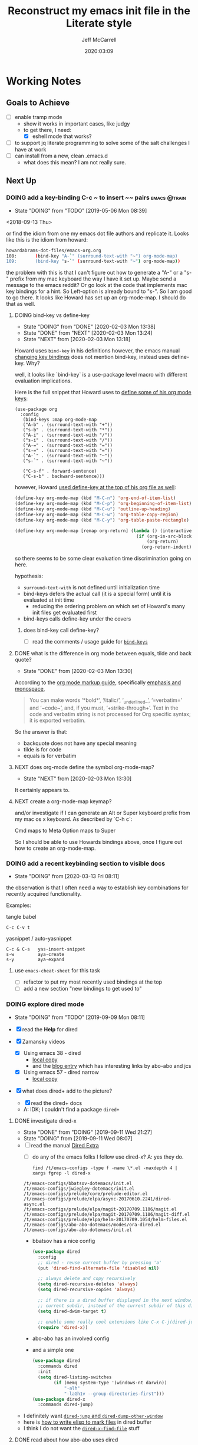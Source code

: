 #+TITLE: Reconstruct my emacs init file in the Literate style
#+author: Jeff McCarrell
#+date: 2020:03:09

* Working Notes
** Goals to Achieve

   - [ ] enable tramp mode
     - show it works in important cases, like judgy
     - to get there, I need:
       - [X] eshell mode that works?
   - [ ] to support jq literate programming to solve some of the salt challenges I have at work
   - [ ] can install from a new, clean .emacs.d
     - what does this mean?  I am not really sure.

** Next Up
*** DOING add a key-binding C-c ~ to insert ~~ pairs           :emacs:@train:
    - State "DOING"      from "TODO"       [2019-05-06 Mon 08:39]
   <2018-09-13 Thu>

   or find the idiom from one my emacs dot file authors and replicate it.
   Looks like this is the idiom from howard:

   #+BEGIN_SRC bash
   howardabrams-dot-files/emacs-org.org
   108:       (bind-key "A-`" (surround-text-with "~") org-mode-map)
   109:       (bind-key "s-`" (surround-text-with "~") org-mode-map))
   #+END_SRC

   the problem with this is that I can't figure out how to generate a "A-" or a "s-" prefix from my mac keyboard the way I have it set up.
   Maybe send a message to the emacs reddit?
   Or go look at the code that implements mac key bindings for a hint.
   So Left-option is already bound to "s-".   So I am good to go there.
   It looks like Howard has set up an org-mode-map.  I should do that as well.

**** DOING bind-key vs define-key
     - State "DOING"      from "DONE"       [2020-02-03 Mon 13:38]
     - State "DONE"       from "NEXT"       [2020-02-03 Mon 13:24]
     - State "NEXT"       from              [2020-02-03 Mon 13:18]

     Howard uses ~bind-key~ in his definitions
     however, the emacs manual [[https://www.gnu.org/software/emacs/manual/html_node/elisp/Changing-Key-Bindings.html#Changing-Key-Bindings][changing key bindings]] does not mention bind-key, instead uses define-key.  Why?

     well, it looks like `bind-key` is a use-package level macro with different evaluation implications.

     Here is the full snippet that Howard uses to [[file:~/thirdparty/emacs-configs/howardabrams-dot-files/emacs-org.org::*Local%20Key%20Bindings][define some of his org mode keys]]:

       #+BEGIN_SRC elisp
         (use-package org
           :config
            (bind-keys :map org-mode-map
            ("A-b" . (surround-text-with "+"))
            ("s-b" . (surround-text-with "*"))
            ("A-i" . (surround-text-with "/"))
            ("s-i" . (surround-text-with "/"))
            ("A-=" . (surround-text-with "="))
            ("s-=" . (surround-text-with "="))
            ("A-`" . (surround-text-with "~"))
            ("s-`" . (surround-text-with "~"))

            ("C-s-f" . forward-sentence)
            ("C-s-b" . backward-sentence)))
       #+END_SRC

       however, Howard [[file:~/thirdparty/emacs-configs/howardabrams-dot-files/emacs-org.org::*Initial%20Settings][used define-key at the top of his org file as well]]:

         #+BEGIN_SRC emacs-lisp
                 (define-key org-mode-map (kbd "M-C-n") 'org-end-of-item-list)
                 (define-key org-mode-map (kbd "M-C-p") 'org-beginning-of-item-list)
                 (define-key org-mode-map (kbd "M-C-u") 'outline-up-heading)
                 (define-key org-mode-map (kbd "M-C-w") 'org-table-copy-region)
                 (define-key org-mode-map (kbd "M-C-y") 'org-table-paste-rectangle)

                 (define-key org-mode-map [remap org-return] (lambda () (interactive)
                                                               (if (org-in-src-block-p)
                                                                   (org-return)
                                                                 (org-return-indent)))))
         #+END_SRC

       so there seems to be some clear evaluation time discrimination going on here.

       hypothesis:
       - ~surround-text-with~ is not defined until initialization time
       - bind-keys defers the actual call (it is a special form) until it is evaluated at init time
         - reducing the ordering problem on which set of Howard's many init files get evaluated first
       - bind-keys calls define-key under the covers

***** does bind-key call define-key?

      - [ ] read the comments / usage guide for [[https://github.com/jwiegley/use-package/blob/master/bind-key.el#L28-L33][~bind-keys~]]

**** DONE what is the difference in org mode between equals, tilde and back quote?

     - State "DONE"       from              [2020-02-03 Mon 13:30]
According to the [[https://orgmode.org/guide/Markup.html][org mode markup guide]], specifically [[https://orgmode.org/guide/Emphasis-and-Monospace.html#Emphasis-and-Monospace][emphasis and monospace]],

#+BEGIN_QUOTE
You can make words ‘*bold*’, ‘/italic/’, ‘_underlined_’, ‘=verbatim=’ and ‘~code~’, and, if you must, ‘+strike-through+’. Text in the code and verbatim string is not processed for Org specific syntax; it is exported verbatim.
#+END_QUOTE

So the answer is that:
- backquote does not have any special meaning
- tilde is for code
- equals is for verbatim

**** NEXT does org-mode define the symbol org-mode-map?
     - State "NEXT"       from              [2020-02-03 Mon 13:30]

     It certainly appears to.
**** NEXT create a org-mode-map keymap?

     and/or investigate if I can generate an Alt or Super keyboard prefix from my mac os x keyboard.
     As described by `C-h c`:

     Cmd maps to Meta
     Option maps to Super

     So I should be able to use Howards bindings above, once I figure out how to create an org-mode-map.
*** DOING add a recent keybinding section to visible docs
    - State "DOING"      from              [2020-03-13 Fri 08:11]
    the observation is that I often need a way to establish key combinations for recently acquired
    functionality.

    Examples:

    tangle babel
      : C-c C-v t

    yasnippet / auto-yasnippet
      : C-c & C-s   yas-insert-snippet
      : s-w         aya-create
      : s-y         aya-expand

**** use =emacs-cheat-sheet= for this task
     - [ ] refactor to put my most recently used bindings at the top
     - [ ] add a new section "new bindings to get used to"
*** DOING explore dired mode
    - State "DOING"      from "TODO"       [2019-09-09 Mon 08:11]

    - [X] read the *Help* for dired
    - [X] Zamansky videos
      - [X] Using emacs 38 - dired
        - [[/Users/jeff/Downloads/emacs-videos/Using%20Emacs%2038%20-%20Dired.mp4][local copy]]
        - and the [[https://cestlaz.github.io/posts/using-emacs-38-dired/][blog entry]] which has interesting links by abo-abo and jcs
      - [X] Using emacs 57 - dired narrow
        - [[/Users/jeff/Downloads/emacs-videos/Using%20Emacs%20Episode%2057%20-%20dired-narrow.mp4][local copy]]
    - [X] what does dired+ add to the picture?
      - [X] read the dired+ docs
      - A: IDK; I couldn't find a package =dired+=

**** DONE investigate dired-x
     - State "DONE"       from "DOING"      [2019-09-11 Wed 21:27]
     - State "DOING"      from              [2019-09-11 Wed 08:07]
    - [ ] read the manual [[info:dired-x#Top][Dired Extra]]
      - [ ] do any of the emacs folks I follow use dired-x?  A: yes they do.

      #+BEGIN_SRC shell :results output
      find /t/emacs-configs -type f -name \*.el -maxdepth 4 | xargs fgrep -l dired-x
      #+END_SRC

      #+RESULTS:
      : /t/emacs-configs/bbatsov-dotemacs/init.el
      : /t/emacs-configs/jwiegley-dotemacs/init.el
      : /t/emacs-configs/prelude/core/prelude-editor.el
      : /t/emacs-configs/prelude/elpa/async-20170610.2241/dired-async.el
      : /t/emacs-configs/prelude/elpa/magit-20170709.1106/magit.el
      : /t/emacs-configs/prelude/elpa/magit-20170709.1106/magit-diff.el
      : /t/emacs-configs/prelude/elpa/helm-20170709.1054/helm-files.el
      : /t/emacs-configs/abo-abo-dotemacs/modes/ora-dired.el
      : /t/emacs-configs/abo-abo-dotemacs/init.el

      - bbatsov has a nice config

        #+BEGIN_SRC emacs-lisp :tangle no
          (use-package dired
            :config
            ;; dired - reuse current buffer by pressing 'a'
            (put 'dired-find-alternate-file 'disabled nil)

            ;; always delete and copy recursively
            (setq dired-recursive-deletes 'always)
            (setq dired-recursive-copies 'always)

            ;; if there is a dired buffer displayed in the next window, use its
            ;; current subdir, instead of the current subdir of this dired buffer
            (setq dired-dwim-target t)

            ;; enable some really cool extensions like C-x C-j(dired-jump)
            (require 'dired-x))
        #+END_SRC
      - abo-abo has an involved config
      - and a simple one
        #+BEGIN_SRC emacs-lisp :tangle no
          (use-package dired
            :commands dired
            :init
            (setq dired-listing-switches
                  (if (memq system-type '(windows-nt darwin))
                      "-alh"
                      "-laGh1v --group-directories-first")))
          (use-package dired-x
            :commands dired-jump)
        #+END_SRC

    - I definitely want [[info:dired-x#Miscellaneous%20Commands][=dired-jump= and =dired-dump-other-window=]]
    - here is [[info:dired-x#Special%20Marking%20Function][how to write elisp to mark files]] in dired buffer
    - I think I do not want the [[info:dired-x#Find%20File%20At%20Point][=dired-x-find-file=]] stuff

**** DONE read about how abo-abo uses dired

     - State "DONE"       from "DOING"      [2019-09-11 Wed 21:27]
     - State "DOING"      from              [2019-09-11 Wed 08:07]
     - [X] read [[https://oremacs.com/2017/11/18/dired-occur/][abo-abo dired article]]
     - [X] a [[https://oremacs.com/2015/01/10/dired-ansi-term/][2015 article about how he uses ansi-term and dired]]
       - some good stuff about =C-x C-j= and invoking a shell at point, including using tramp to ssh to remote files
     - [X] [[https://oremacs.com/2015/01/12/dired-file-size/][file sizes in dired]]
     - [X] more discussion of [[https://oremacs.com/2015/01/13/dired-options/][his dired switches]]

**** TODO other dired investigations
     - State "NEXT"       from "DOING"      [2020-02-01 Sat 19:00]
     - State "DOING"      from              [2019-09-30 Mon 11:56]
     - [X] read [[http://irreal.org/blog/?p=6760][jcs dired article]]
       - but apparently I need ivy-occur to make this all work?
     - [ ] read about dired-narrow
       - [ ] the full docs are in [[https://github.com/Fuco1/dired-hacks][dired-hacks]]
     - [ ] learn to make new directories?
     - [ ] move files around within those directories

**** notes

     - One can mark based on regex
     - and invert the selection
       - ie mark all .jpeg files
       - then mark all files in the directory that are not .jpeg files

*** DOING explore [[https://www.gnu.org/software/emacs/manual/html_node/dired-x/Find-File-At-Point.html#Find-File-At-Point][find file at point]]
    - State "DOING"      from              [2019-09-11 Wed 22:49]

    In particular, I would like to be able to find file at point in a given window using =ace-window=

    There is find-file-in-project, which is closely related to ivy.

*** DOING switch to counsel, counsel-projectile [25%]
    - State "DOING"      from              [2019-09-02 Mon 21:50]

    - [X] enable the config
    - [ ] make a table of common keybindings that I would want to use.
      - publish it in the [[file:jeff-emacs-config.org::*Projectile%20Config][counsel section]] so I can link to it on the web
    - [ ] Read [[https://github.com/ericdanan/counsel-projectile][the docs]] to get the basic key bindings down.
    - [ ] set up counsel-rg to use ripgrep on vega and sift mac
      - [ ] on vega
      - [ ] on sift mac

**** DOING investigate ivy-push-view
     - State "DOING"      from              [2019-09-02 Mon 20:52]

     [[file:~/.emacs.d/elpa/ivy-20190803.1121/ivy.el::(defun%20ivy-push-view%20(&optional%20arg)][ivy-push-view]] appears to have some basic window layout capture functionality.  And since I am wanting
     to try the whole ivy/counsel combo in preference to helm, lets just do that and try out ivy-push-view
     as part of that refactoring.

*** DOING figure out how to search at point with swiper
    - State "DOING"      from              [2020-03-15 Sun 20:49]
    I often want to search for the text at point with swiper
    Like I used to do with i-search

    I'm sure this is possible; I just don't know how to do it.

    the method is: =swiper-thing-at-point=

    is there a binding for it?  A: no.

    I can also yank text into the ivy completion buffer.

    Looks like the magic is =M-j= bound to =ivy-yank-word=

    the key bindings are displayed by
    #+begin_quote
    M-x describe-function ivy-mode
    #+end_quote

    reddit thread about [[https://www.reddit.com/r/emacs/comments/6yi6dl/most_useful_parts_of_ivycounselswiper_manual_too/][most useful parts of ivy]]

*** make a links section to my favorite authors' config files
    - both on the web and to my local copies

*** setup occur and how it works with swiper

*** consider re-adding try to emacs

*** edit filenames inline

    - edit dired inline
    - use =C-x C-q= to edit a filename inline
    - it looks like this is a function provided by dired+, not in stock dired.
    - and with =mc= mark all, one can edit multiple filenames at once.

*** explore tramp

    - my tramp notes

*** General

    - figure out how to get bookmarks? to open file: references in org files defined by org-store-link
    - Find a mechanism to apply configurations to a set of file identified by a predicate
      - eg a way to specify a specific code formatting policy to work vs personal files
      - ask in reddit?

*** From Howard

    - use [[file:/t/emacs-configs/howardabrams-dot-files/emacs.org::(use-package%20whitespace%20:bind%20("C-c%20T%20w"%20.%20whitespace-mode)][Howards whitespace mode]]
    - experiment with [[file:/t/emacs-configs/howardabrams-dot-files/emacs.org::(use-package%20fill%20:bind%20(("C-c%20T%20f"%20.%20auto-fill-mode)][Howards fill-mode]]
    - I think I want [[file:/t/emacs-configs/howardabrams-dot-files/emacs.org::Unfilling%20a%20paragraph%20joins%20all%20the%20lines%20in%20a%20paragraph%20into%20a%20single%20line.%20Taken%20from%20%5B%5Bhttp://www.emacswiki.org/UnfillParagraph%5D%5Bhere%5D%5D.][unfill paragraph]]
    - [[file:/t/emacs-configs/howardabrams-dot-files/emacs-fixes.org::I%20rarely%20want%20to%20kill%20any%20buffer%20but%20the%20one%20I'm%20looking%20at.%20#+BEGIN_SRC%20elisp%20(global-set-key%20(kbd%20"C-x%20k")%20'kill-this-buffer)%20(global-set-key%20(kbd%20"C-x%20K")%20'kill-buffer)%20#+END_SRC][kill this buffer]]
    - adopt Howards [[file:/t/emacs-configs/howardabrams-dot-files/emacs-mac.org::*Dash][interface to dash]]

**** maybe explore these

     Howard has a bunch of _Technical Artifacts_ sections

     - in [[file:/t/emacs-configs/howardabrams-dot-files/emacs-fixes.org::*Technical%20Artifacts][emacs-fixes]]
     - in [[file:/t/emacs-configs/howardabrams-dot-files/emacs.org::*Technical%20Artifacts][emacs.org]]
     - in [[file:/t/emacs-configs/howardabrams-dot-files/emacs-mac.org::*Technical%20Artifacts][emacs-mac.org]]

     Consider reading these for the insights they may contain

     Howard has a bunch of [[file:/t/emacs-configs/howardabrams-dot-files/emacs-client.org::*Font%20Settings][font choices]]. But I don't know how he possibly installs these fonts. So stick with
     Monaco for the short term. Well, now I know a bit more about installing fonts. At least, installing
     Hack.

     Here is where [[file:/t/emacs-configs/howardabrams-dot-files/emacs-client.org::(if%20(eq%20system-type%20'darwin)%20(require%20'init-mac)%20(require%20'init-linux))][Howard chooses between his mac and linux configurations]]

*** From Daniel Mai

   - [[file:/t/emacs-configs/danielmai-dotemacs/config.org::*C/Java][more sane C/java brace handling via Daniel]]
   - figure out how to get bookmarks? to open file: references in org files defined by org-store-link
   - Daniel has some interesting [[file:/t/emacs-configs/danielmai-dotemacs/config.org::*Open%20other%20apps%20from%20Emacs][open in other apps functions]] I would like to investigate as well
   - [[file:/t/emacs-configs/danielmai-dotemacs/config.org::*List%20buffers][ibuffer?]]
   - investigate package recentf
   - Daniel has a nice example [[file:/t/emacs-configs/danielmai-dotemacs/config.org::*Installation][passing an emacs-lisp variable into a shell]] buffer to execute
     - and a [[file:/t/emacs-configs/danielmai-dotemacs/config.org::#+begin_src%20emacs-lisp%20(use-package%20exec-path-from-shell%20:ensure%20t%20:init%20(exec-path-from-shell-initialize))%20#+end_src][link to an info buffer in emacs]]
   - consider creating an auth-source thing as [[file:/t/emacs-configs/danielmai-dotemacs/config.org::(use-package%20auth-source%20:config%20(customize-set-variable%20'auth-sources%20'((:source%20"~/.authinfo.gpg"))))][Daniel]] and IIRC jwiegley do
   - Daniel uses
     - helm
     - and ivy, swiper, counsel
     - and avy
   - Daniels config for [[file:/t/emacs-configs/danielmai-dotemacs/config.org::*Multiple%20cursors][multiple cursors]]
   - Figure out why [[file:/t/emacs-configs/danielmai-dotemacs/config.org::*Yasnippet][Daniel likes yasnippets]]
   - [[file:/t/emacs-configs/danielmai-dotemacs/config.org::*terminal-here][terminal here?]]
   - [[file:/t/emacs-configs/danielmai-dotemacs/config.org::*go-mode][Daniel's go-mode]]
   - here is how Daniel distinguishes between packages he gets from elpa vs [[file:/t/emacs-configs/danielmai-dotemacs/config.org::*Non-ELPA%20packages][local site-lisp]]
   - how Daniel starts [[file:/t/emacs-configs/danielmai-dotemacs/config.org::*Emacsclient][emacs server for emacsclient]]
*** DONE build a better emacs / python working env
    - State "DONE"       from "TODO"       [2020-03-14 Sat 14:42]
   <2020-03-14 Sat>

 Mike Z uses the inferior python process =C-c C-p= to test his python code
 the binding in elpy is =C-c C-z=
 Much like my use of the terminal

 The interaction with virtualenv/pipenv makes thats style hard for me?
 A: elpy has explicit support for virtual envs via =pyvenv=

**** DONE inferior python usage

     - State "DONE"       from              [2020-03-14 Sat 14:42]
 answer: re-installing brew python3, and configuring emacs to prefer python3 works here.

***** DONE working notes
      - State "DONE"       from              [2020-03-14 Sat 13:33]
 start in ~/tmp/foo.py

 here is what i get:
 #+begin_quote
 Warning (python): Your ‘python-shell-interpreter’ doesn’t seem to support readline, yet ‘python-shell-completion-native-enable’ was t and "python" is not part of the ‘python-shell-completion-native-disabled-interpreters’ list.  Native completions have been disabled locally.
 #+end_quote

 what is my current python setup? nil

 - [X] So try out the generic elpy install
 and try inferior python again:

 same result

 #+begin_quote
 Warning (python): Your ‘python-shell-interpreter’ doesn’t seem to support readline, yet ‘python-shell-completion-native-enable’ was t and "python" is not part of the ‘python-shell-completion-native-disabled-interpreters’ list.  Native completions have been disabled locally.
 #+end_quote

 So try generic elpy configuration,
 ie, emacs menu -> elpy -> config
 then I see:

 #+begin_quote
 Elpy Configuration

 Emacs.............: 26.2
 Elpy..............: 1.32.0
 Virtualenv........: None
 Interactive Python: python 2.7.16 (/usr/bin/python)
 RPC virtualenv....: rpc-venv (/Users/jeff/.emacs.d/elpy/rpc-venv)
  Python...........: python 3.7.7 (/Users/jeff/.emacs.d/elpy/rpc-venv/bin/python)
  Jedi.............: 0.16.0
  Rope.............: 0.16.0
  Autopep8.........: 1.5
  Yapf.............: 0.29.0
  Black............: 19.10b0
 Syntax checker....: Not found (flake8)

 Warnings

 You have not activated a virtual env. While Elpy supports this, it is often a good idea to work inside a
 virtual env. You can use M-x pyvenv-activate or M-x pyvenv-workon to activate a virtual env.

 The directory ~/.local/bin/ is not in your PATH. As there is no active virtualenv, installing Python
 packages locally will place executables in that directory, so Emacs won't find them. If you are missing some
 commands, do add this directory to your PATH -- and then do `elpy-rpc-restart'.

 The configured syntax checker could not be found. Elpy uses this program to provide syntax checks of your
 programs, so you might want to install one. Elpy by default uses flake8.

 [Install flake8]

 Options
 #+end_quote

 so elpy has explicit [[https://elpy.readthedocs.io/en/latest/concepts.html#virtual-envs][support for virtualenv]]
 but at present, does not seem to ahve any support for pipenv? Correct.

 however, a [[https://www.google.com/search?q=elpy+pipenv&oq=elpy+pipenv&aqs=chrome..69i57j69i60.2416j0j7&sourceid=chrome&ie=UTF-8][google search]] reveals many sources:
 - the open since 2017 elpy issue: [[https://github.com/jorgenschaefer/elpy/issues/1217][Support for pipenv]]
   - refers to pipenv.el

 trying setting WORKON_HOME for emacs at invocation time:
 #+begin_quote
 ❯ WORKON_HOME=$HOME/.local/share/virtualenvs emacs foo.py
 #+end_quote

 this initial experiment did not work:

 #+begin_quote
 Elpy Configuration

 Emacs.............: 26.2
 Elpy..............: 1.32.0
 Virtualenv........: None
 Interactive Python: python 2.7.16 (/usr/bin/python)
 RPC virtualenv....: rpc-venv (/Users/jeff/.emacs.d/elpy/rpc-venv)
  Python...........: python 3.7.7 (/Users/jeff/.emacs.d/elpy/rpc-venv/bin/python)
  Jedi.............: 0.16.0
  Rope.............: 0.16.0
  Autopep8.........: 1.5
  Yapf.............: 0.29.0
  Black............: 19.10b0
 Syntax checker....: Not found (flake8)

 Warnings

 You have not activated a virtual env. While Elpy supports this, it is often a good idea to work inside a
 virtual env. You can use M-x pyvenv-activate or M-x pyvenv-workon to activate a virtual env.

 #+end_quote

 NB: I don't seem to have the =pyenv-= group of funcions inside emacs either.
 A: user-error. they are =pyvenv=, not =pyenv=.

***** DONE make interactive python == python3
      - State "DONE"       from              [2020-03-14 Sat 13:32]
 so I set python3 as the python shell interpreter in the elpy settings
 and that seems to work.
 So try setting that in my generic configuration.  that works.
 - [X] Commit that code.
 - [X] And take it out of =settings.el=

***** DONE prefer pipenv location for virtualenv over virtualenv
      - State "DONE"       from              [2020-03-14 Sat 13:58]
****** DONE where do I store environment vars?  A: $HOME/.exports
       - State "DONE"       from              [2020-03-14 Sat 14:06]
       where is ~/.exports defined?  which project?  A: jwm-dotfiles

****** DONE what is $HOME/.local about?
       - State "DONE"       from              [2020-03-14 Sat 13:47]
       An [[https://stackoverflow.com/questions/30274743/what-is-the-purpose-of-home-local][answer from stackoverflow]]

       #+begin_quote
       The /usr/local directory mirrors the structure of the /usr directory, but can be used by system
       administrators to install local or third party packages for all users.

       The ~/.local directory now has the same purpose just for a single user.
       #+end_quote

***** DONE show that it works
      - State "DONE"       from              [2020-03-14 Sat 14:11]
      So after these changes, and
      #+begin_quote
      M-x pyvenv-workon
      treasury-scraper-xxxx
      #+end_quote

      now elpy reports:

      #+begin_quote
      Elpy Configuration

      Emacs.............: 26.2
      Elpy..............: 1.32.0
      Virtualenv........:  (/Users/jeff/.local/share/virtualenvs/treasury-scraper-1HRn0RJi/)
      Interactive Python: python3 3.7.7 (/Users/jeff/.local/share/virtualenvs/treasury-scraper-1HRn0RJi/bin/python3)
      #+end_quote

**** DONE make flake8 work
     - State "DONE"       from              [2020-03-14 Sat 14:42]
     get it installed
     figure out how to invoke it

***** DONE installed

      - State "DONE"       from              [2020-03-14 Sat 14:16]
     #+begin_quote
     (treasury-scraper) ❯ pipenv install --dev flake8
       ...
     #+end_quote

     #+begin_quote
     Elpy Configuration

     Emacs.............: 26.2
     Elpy..............: 1.32.0
     Virtualenv........:  (/Users/jeff/.local/share/virtualenvs/treasury-scraper-1HRn0RJi/)
     Interactive Python: python3 3.7.7 (/Users/jeff/.local/share/virtualenvs/treasury-scraper-1HRn0RJi/bin/python3)
     RPC virtualenv....: rpc-venv (/Users/jeff/.emacs.d/elpy/rpc-venv)
      Python...........: python 3.7.7 (/Users/jeff/.emacs.d/elpy/rpc-venv/bin/python)
      Jedi.............: 0.16.0
      Rope.............: 0.16.0
      Autopep8.........: 1.5
      Yapf.............: 0.29.0
      Black............: 19.10b0
     Syntax checker....: flake8 (/Users/jeff/.local/share/virtualenvs/treasury-scraper-1HRn0RJi/bin/flake8)
     #+end_quote

***** DONE usage
      - State "DONE"       from              [2020-03-14 Sat 14:41]
      keybinding appears to be =C-c C-v=
***** DONE configure a long line for flake8 default: 79 -> 108

      - State "DONE"       from              [2020-03-14 Sat 14:41]
      [[https://flake8.pycqa.org/en/2.5.5/config.html#user-global][looks like]] the value can be defined several places, including in =~/.config/flake8=

*** DONE configure yasnippet and auto yasnippet
    - State "DONE"       from "DOING"      [2020-03-11 Wed 19:16]
    - State "DOING"      from              [2020-03-10 Tue 20:49]

    Mike Z has a couple of nice videos here

    use case: github issue template
    use case: table to report in financial review meetings

    In particular, the auto snippet functionality looks useful to my normal flow.
    and auto yasnippets is from aboabo

**** DONE what snippets do I have loaded?
     - State "DONE"       from              [2020-03-10 Tue 21:42]

     #+BEGIN_SRC emacs-lisp
       yas-snippet-dirs
     #+END_SRC

     #+RESULTS:
     | /Users/jeff/.emacs.d/snippets | yasnippet-snippets-dir |

     #+BEGIN_SRC shell :results output
       tree ~/.emacs.d/elpa/yasnippet-snippets-20200122.1140
     #+END_SRC

     #+RESULTS:
     #+begin_example
     /Users/jeff/.emacs.d/elpa/yasnippet-snippets-20200122.1140
     ├── snippets
     │   ├── antlr-mode
     │   │   ├── project
     │   │   ├── property
     │   │   └── target
     │   ├── apples-mode
     │   │   ├── comment
     │   │   ├── considering
     │   │   ├── considering-application-responses
     │   │   ├── display-dialog
     │   │   ├── if
     │   │   ├── ignoring
     │   │   ├── ignoring-application-responses
     │   │   ├── on
     │   │   ├── repeat
     │   │   ├── repeat-until
     │   │   ├── repeat-while
     │   │   ├── repeat-with
     │   │   ├── tell-application
     │   │   ├── tell-application-to-activate
     │   │   ├── try
     │   │   ├── using-terms-from-application
     │   │   ├── with-timeout-of-seconds
     │   │   └── with-transaction
     │   ├── applescript-mode
     │   │   ├── comment
     │   │   ├── considering
     │   │   ├── considering-application-responses
     │   │   ├── display-dialog
     │   │   ├── if
     │   │   ├── ignoring
     │   │   ├── ignoring-application-responses
     │   │   ├── on
     │   │   ├── repeat
     │   │   ├── repeat-until
     │   │   ├── repeat-while
     │   │   ├── repeat-with
     │   │   ├── tell-application
     │   │   ├── tell-application-to-activate
     │   │   ├── try
     │   │   ├── using-terms-from-application
     │   │   ├── with-timeout-of-seconds
     │   │   └── with-transaction
     │   ├── bazel-mode
     │   │   ├── alias
     │   │   ├── ccb
     │   │   ├── cci
     │   │   ├── ccinc
     │   │   ├── ccl
     │   │   ├── ccp
     │   │   ├── cct
     │   │   ├── fg
     │   │   ├── genq
     │   │   ├── jbin
     │   │   ├── jimp
     │   │   ├── jlib
     │   │   ├── jrun
     │   │   ├── jtest
     │   │   ├── pybin
     │   │   ├── pylib
     │   │   ├── pyrun
     │   │   ├── pytest
     │   │   ├── shbin
     │   │   ├── shlib
     │   │   ├── shtest
     │   │   └── ws
     │   ├── bibtex-mode
     │   │   ├── article
     │   │   ├── book
     │   │   ├── booklet
     │   │   ├── conference
     │   │   ├── inbook
     │   │   ├── incollection
     │   │   ├── inproceedings
     │   │   ├── manual
     │   │   ├── masterthesis
     │   │   ├── misc
     │   │   ├── phdthesis
     │   │   ├── proceedings
     │   │   ├── techreport
     │   │   └── unpublished
     │   ├── c++-mode
     │   │   ├── acl
     │   │   ├── acm
     │   │   ├── ajf
     │   │   ├── alo
     │   │   ├── ano
     │   │   ├── assert
     │   │   ├── beginend
     │   │   ├── boost_require
     │   │   ├── cerr
     │   │   ├── cin
     │   │   ├── class
     │   │   ├── class11
     │   │   ├── cni
     │   │   ├── cnt
     │   │   ├── const_[]
     │   │   ├── constructor
     │   │   ├── cout
     │   │   ├── cpb
     │   │   ├── cpi
     │   │   ├── cpn
     │   │   ├── cpp
     │   │   ├── cpy
     │   │   ├── cstd
     │   │   ├── d+=
     │   │   ├── d_operator
     │   │   ├── d_operator[]
     │   │   ├── d_operator[]_const
     │   │   ├── d_operator_istream
     │   │   ├── d_operator_ostream
     │   │   ├── delete
     │   │   ├── delete[]
     │   │   ├── doc
     │   │   ├── dynamic_casting
     │   │   ├── enum
     │   │   ├── eql
     │   │   ├── erm
     │   │   ├── ffo
     │   │   ├── fil
     │   │   ├── fin
     │   │   ├── fixture
     │   │   ├── fln
     │   │   ├── fnd
     │   │   ├── fne
     │   │   ├── fni
     │   │   ├── fori
     │   │   ├── fre
     │   │   ├── friend
     │   │   ├── fun_declaration
     │   │   ├── gnn
     │   │   ├── gnr
     │   │   ├── gtest
     │   │   ├── ignore
     │   │   ├── ihp
     │   │   ├── ihu
     │   │   ├── inline
     │   │   ├── io
     │   │   ├── ipr
     │   │   ├── ipt
     │   │   ├── iss
     │   │   ├── isu
     │   │   ├── ita
     │   │   ├── iterator
     │   │   ├── ltr
     │   │   ├── lwr
     │   │   ├── lxc
     │   │   ├── map
     │   │   ├── member_function
     │   │   ├── mkh
     │   │   ├── mme
     │   │   ├── mne
     │   │   ├── module
     │   │   ├── mpb
     │   │   ├── mrg
     │   │   ├── msm
     │   │   ├── mxe
     │   │   ├── namespace
     │   │   ├── nno
     │   │   ├── ns
     │   │   ├── nth
     │   │   ├── nxp
     │   │   ├── oit
     │   │   ├── operator!=
     │   │   ├── operator+
     │   │   ├── operator+=
     │   │   ├── operator=
     │   │   ├── operator==
     │   │   ├── operator[]
     │   │   ├── operator_istream
     │   │   ├── operator_ostream
     │   │   ├── ostream
     │   │   ├── pack
     │   │   ├── phh
     │   │   ├── ppt
     │   │   ├── private
     │   │   ├── protected
     │   │   ├── prp
     │   │   ├── psc
     │   │   ├── pst
     │   │   ├── ptc
     │   │   ├── ptn
     │   │   ├── public
     │   │   ├── rci
     │   │   ├── rmc
     │   │   ├── rmf
     │   │   ├── rmi
     │   │   ├── rmv
     │   │   ├── rpc
     │   │   ├── rpi
     │   │   ├── rpl
     │   │   ├── rtc
     │   │   ├── rte
     │   │   ├── rvc
     │   │   ├── rvr
     │   │   ├── shf
     │   │   ├── spt
     │   │   ├── srh
     │   │   ├── srn
     │   │   ├── srt
     │   │   ├── sstream
     │   │   ├── std
     │   │   ├── std_colon
     │   │   ├── sth
     │   │   ├── sti
     │   │   ├── sto
     │   │   ├── str
     │   │   ├── sts
     │   │   ├── stv
     │   │   ├── swr
     │   │   ├── template
     │   │   ├── test\ case
     │   │   ├── test_main
     │   │   ├── test_suite
     │   │   ├── tfm
     │   │   ├── this
     │   │   ├── throw
     │   │   ├── trm
     │   │   ├── try
     │   │   ├── tryw
     │   │   ├── ucp
     │   │   ├── upr
     │   │   ├── uqe
     │   │   ├── using
     │   │   └── vector
     │   ├── c-lang-common
     │   │   ├── fopen
     │   │   ├── function_doxygen_doc
     │   │   ├── ifdef
     │   │   ├── inc
     │   │   ├── inc.1
     │   │   ├── main
     │   │   ├── math
     │   │   ├── once
     │   │   └── typedef
     │   ├── c-mode
     │   │   ├── assert
     │   │   ├── compile
     │   │   ├── define
     │   │   ├── fgets
     │   │   ├── fprintf
     │   │   ├── malloc
     │   │   ├── packed
     │   │   ├── printf
     │   │   ├── scanf
     │   │   ├── stdio
     │   │   ├── stdlib
     │   │   ├── string
     │   │   ├── strstr
     │   │   ├── union
     │   │   └── unistd
     │   ├── cc-mode
     │   │   ├── case
     │   │   ├── do
     │   │   ├── else
     │   │   ├── file_description
     │   │   ├── for
     │   │   ├── for_n
     │   │   ├── function_description
     │   │   ├── if
     │   │   ├── member_description
     │   │   ├── printf
     │   │   ├── struct
     │   │   ├── switch
     │   │   ├── ternary
     │   │   └── while
     │   ├── chef-mode
     │   │   ├── action
     │   │   ├── bash
     │   │   ├── cookbook_file
     │   │   ├── cron
     │   │   ├── cronf
     │   │   ├── deploy
     │   │   ├── directory
     │   │   ├── directoryf
     │   │   ├── env
     │   │   ├── execute
     │   │   ├── executef
     │   │   ├── file
     │   │   ├── filef
     │   │   ├── git
     │   │   ├── group
     │   │   ├── http_request
     │   │   ├── http_requestp
     │   │   ├── ignore_failure
     │   │   ├── inc
     │   │   ├── link
     │   │   ├── linkf
     │   │   ├── log
     │   │   ├── machine
     │   │   ├── meta
     │   │   ├── not_if
     │   │   ├── notifies
     │   │   ├── only_if
     │   │   ├── pac
     │   │   ├── pak
     │   │   ├── provider
     │   │   ├── python
     │   │   ├── remote_file
     │   │   ├── retries
     │   │   ├── role
     │   │   ├── ruby
     │   │   ├── script
     │   │   ├── service
     │   │   ├── servicep
     │   │   ├── subscribes
     │   │   ├── supports
     │   │   ├── template
     │   │   ├── templatev
     │   │   └── user
     │   ├── cider-repl-mode
     │   ├── clojure-mode
     │   │   ├── bench
     │   │   ├── bp
     │   │   ├── def
     │   │   ├── defm
     │   │   ├── defn
     │   │   ├── defr
     │   │   ├── deft
     │   │   ├── doseq
     │   │   ├── fn
     │   │   ├── for
     │   │   ├── if
     │   │   ├── ifl
     │   │   ├── import
     │   │   ├── is
     │   │   ├── let
     │   │   ├── map
     │   │   ├── map.lambda
     │   │   ├── mdoc
     │   │   ├── ns
     │   │   ├── opts
     │   │   ├── pr
     │   │   ├── print
     │   │   ├── reduce
     │   │   ├── require
     │   │   ├── test
     │   │   ├── try
     │   │   ├── use
     │   │   ├── when
     │   │   └── whenl
     │   ├── cmake-mode
     │   │   ├── add_executable
     │   │   ├── add_library
     │   │   ├── cmake_minimum_required
     │   │   ├── foreach
     │   │   ├── function
     │   │   ├── if
     │   │   ├── ifelse
     │   │   ├── include
     │   │   ├── macro
     │   │   ├── message
     │   │   ├── option
     │   │   ├── project
     │   │   └── set
     │   ├── conf-unix-mode
     │   │   └── section
     │   ├── coq-mode
     │   │   ├── definitions
     │   │   │   ├── definition.yasnippet
     │   │   │   ├── fixpoint-with.yasnippet
     │   │   │   ├── fixpoint.yasnippet
     │   │   │   ├── fun.yasnippet
     │   │   │   └── inductive.yasnippet
     │   │   ├── lookup
     │   │   │   ├── check.yasnippet
     │   │   │   ├── locate.yasnippet
     │   │   │   ├── print.yasnippet
     │   │   │   ├── search.yasnippet
     │   │   │   ├── searchabout.yasnippet
     │   │   │   └── searchpattern.yasnippet
     │   │   ├── misc
     │   │   │   ├── forall.yasnippet
     │   │   │   ├── if.yasnippet
     │   │   │   ├── infix.yasnippet
     │   │   │   ├── match.yasnippet
     │   │   │   ├── notation.yasnippet
     │   │   │   └── require.yasnippet
     │   │   ├── propositions
     │   │   │   ├── axiom.yasnippet
     │   │   │   ├── conjecture.yasnippet
     │   │   │   ├── corollary.yasnippet
     │   │   │   ├── example.yasnippet
     │   │   │   ├── fact.yasnippet
     │   │   │   ├── hypotheses.yasnippet
     │   │   │   ├── hypothesis.yasnippet
     │   │   │   ├── instance.yasnippet
     │   │   │   ├── lemma.yasnippet
     │   │   │   ├── parameter.yasnippet
     │   │   │   ├── proposition.yasnippet
     │   │   │   ├── remark.yasnippet
     │   │   │   ├── theorem.yasnippet
     │   │   │   ├── variable.yasnippet
     │   │   │   └── variables.yasnippet
     │   │   └── tactics
     │   │       ├── case.yasnippet
     │   │       ├── destruct.yasnippet
     │   │       ├── induction.yasnippet
     │   │       ├── rename.yasnippet
     │   │       ├── rewrite-left.yasnippet
     │   │       ├── rewrite-right.yasnippet
     │   │       └── rewrite.yasnippet
     │   ├── cperl-mode
     │   ├── cpp-omnet-mode
     │   │   ├── EV
     │   │   ├── emit_signal
     │   │   ├── intuniform
     │   │   ├── math
     │   │   ├── nan
     │   │   ├── omnet
     │   │   ├── parameter_omnetpp
     │   │   ├── scheduleAt
     │   │   └── uniform
     │   ├── crystal-mode
     │   │   ├── any
     │   │   ├── case
     │   │   ├── cls
     │   │   ├── def
     │   │   ├── ea
     │   │   ├── eac
     │   │   ├── eai
     │   │   ├── eawi
     │   │   ├── el
     │   │   ├── esi
     │   │   ├── for
     │   │   ├── forin
     │   │   ├── if
     │   │   ├── ife
     │   │   ├── inc
     │   │   ├── init
     │   │   ├── map
     │   │   ├── mod
     │   │   ├── red
     │   │   ├── reject
     │   │   ├── req
     │   │   ├── select
     │   │   ├── upt
     │   │   ├── when
     │   │   ├── while
     │   │   └── zip
     │   ├── csharp-mode
     │   │   ├── attrib
     │   │   ├── attrib.1
     │   │   ├── attrib.2
     │   │   ├── class
     │   │   ├── comment
     │   │   ├── comment.1
     │   │   ├── comment.2
     │   │   ├── comment.3
     │   │   ├── fore
     │   │   ├── main
     │   │   ├── method
     │   │   ├── namespace
     │   │   ├── prop
     │   │   ├── read
     │   │   ├── readline
     │   │   ├── region
     │   │   ├── trycatch
     │   │   ├── using
     │   │   ├── using.1
     │   │   ├── using.2
     │   │   ├── write
     │   │   └── writeline
     │   ├── css-mode
     │   │   ├── bg
     │   │   ├── bg.1
     │   │   ├── bor
     │   │   ├── cl
     │   │   ├── disp.block
     │   │   ├── disp.inline
     │   │   ├── disp.none
     │   │   ├── ff
     │   │   ├── fs
     │   │   ├── mar.bottom
     │   │   ├── mar.left
     │   │   ├── mar.mar
     │   │   ├── mar.margin
     │   │   ├── mar.right
     │   │   ├── mar.top
     │   │   ├── pad.bottom
     │   │   ├── pad.left
     │   │   ├── pad.pad
     │   │   ├── pad.padding
     │   │   ├── pad.right
     │   │   ├── pad.top
     │   │   └── v
     │   ├── d-mode
     │   │   ├── class
     │   │   ├── debug
     │   │   ├── debugm
     │   │   ├── enum
     │   │   ├── fe
     │   │   ├── fer
     │   │   ├── if
     │   │   ├── ife
     │   │   ├── im
     │   │   ├── main
     │   │   ├── me
     │   │   ├── r
     │   │   ├── struct
     │   │   ├── tc
     │   │   ├── tcf
     │   │   ├── tf
     │   │   ├── unit
     │   │   ├── version
     │   │   └── while
     │   ├── dart-mode
     │   │   ├── aclass
     │   │   ├── class
     │   │   ├── didchangedependencies
     │   │   ├── dispose
     │   │   ├── ext
     │   │   ├── for
     │   │   ├── fori
     │   │   ├── func
     │   │   ├── funca
     │   │   ├── getset
     │   │   ├── getter
     │   │   ├── impl
     │   │   ├── import
     │   │   ├── initstate
     │   │   ├── main
     │   │   ├── part
     │   │   ├── setter
     │   │   ├── statefulwidget
     │   │   └── statelesswidget
     │   ├── dix-mode
     │   │   ├── call-macro
     │   │   ├── choose
     │   │   ├── clip
     │   │   ├── e-in-mono-section
     │   │   ├── e-in-pardef
     │   │   ├── let
     │   │   ├── lit
     │   │   ├── lit-tag
     │   │   ├── otherwise
     │   │   ├── p
     │   │   ├── par
     │   │   ├── pardef
     │   │   ├── s
     │   │   ├── sdef
     │   │   ├── section
     │   │   ├── var
     │   │   ├── when
     │   │   └── with-param
     │   ├── dockerfile-mode
     │   │   └── dockerize
     │   ├── elixir-mode
     │   │   ├── after
     │   │   ├── call
     │   │   ├── case
     │   │   ├── cast
     │   │   ├── cond
     │   │   ├── def
     │   │   ├── defmacro
     │   │   ├── defmacrop
     │   │   ├── defmodule
     │   │   ├── defmodule_filename
     │   │   ├── defp
     │   │   ├── do
     │   │   ├── doc
     │   │   ├── fn
     │   │   ├── for
     │   │   ├── function
     │   │   ├── function-one-line
     │   │   ├── hcall
     │   │   ├── hcast
     │   │   ├── hinfo
     │   │   ├── if
     │   │   ├── ife
     │   │   ├── io
     │   │   ├── iop
     │   │   ├── mdoc
     │   │   ├── pry
     │   │   ├── receive
     │   │   ├── test
     │   │   └── unless
     │   ├── emacs-lisp-mode
     │   │   ├── add-hook
     │   │   ├── and
     │   │   ├── aref
     │   │   ├── aset
     │   │   ├── assq
     │   │   ├── autoload
     │   │   ├── backward-char
     │   │   ├── beginning-of-line
     │   │   ├── bounds-of-thing-at-point
     │   │   ├── buffer-file-name
     │   │   ├── buffer-modified-p
     │   │   ├── buffer-substring
     │   │   ├── buffer-substring-no-properties
     │   │   ├── cond
     │   │   ├── condition-case
     │   │   ├── const
     │   │   ├── copy-directory
     │   │   ├── copy-file
     │   │   ├── current-buffer
     │   │   ├── custom-autoload
     │   │   ├── defalias
     │   │   ├── defcustom
     │   │   ├── define-key
     │   │   ├── defun
     │   │   ├── defvar
     │   │   ├── delete-char
     │   │   ├── delete-directory
     │   │   ├── delete-file
     │   │   ├── delete-region
     │   │   ├── directory-files
     │   │   ├── dired.process_marked
     │   │   ├── end-of-line
     │   │   ├── error
     │   │   ├── ert-deftest
     │   │   ├── expand-file-name
     │   │   ├── fboundp
     │   │   ├── file-name-directory
     │   │   ├── file-name-extension
     │   │   ├── file-name-nondirectory
     │   │   ├── file-name-sans-extension
     │   │   ├── file-relative-name
     │   │   ├── file.process
     │   │   ├── file.read-lines
     │   │   ├── find-file
     │   │   ├── find-replace
     │   │   ├── format
     │   │   ├── forward-char
     │   │   ├── forward-line
     │   │   ├── get
     │   │   ├── global-set-key
     │   │   ├── goto-char
     │   │   ├── grabstring
     │   │   ├── grabthing
     │   │   ├── header
     │   │   ├── insert
     │   │   ├── insert-file-contents
     │   │   ├── interactive
     │   │   ├── kbd
     │   │   ├── kill-buffer
     │   │   ├── lambda
     │   │   ├── let
     │   │   ├── line-beginning-position
     │   │   ├── line-end-position
     │   │   ├── looking-at
     │   │   ├── make-directory
     │   │   ├── make-local-variable
     │   │   ├── mapc
     │   │   ├── match-beginning
     │   │   ├── match-end
     │   │   ├── match-string
     │   │   ├── memq
     │   │   ├── message
     │   │   ├── minor_mode
     │   │   ├── not
     │   │   ├── nth
     │   │   ├── number-to-string
     │   │   ├── or
     │   │   ├── point
     │   │   ├── point-max
     │   │   ├── point-min
     │   │   ├── put
     │   │   ├── re-search-backward
     │   │   ├── re-search-forward
     │   │   ├── region-active-p
     │   │   ├── region-beginning
     │   │   ├── region-end
     │   │   ├── rename-file
     │   │   ├── replace-regexp
     │   │   ├── replace-regexp-in-string
     │   │   ├── save-buffer
     │   │   ├── save-excursion
     │   │   ├── search-backward
     │   │   ├── search-backward-regexp
     │   │   ├── search-forward
     │   │   ├── search-forward-regexp
     │   │   ├── set-buffer
     │   │   ├── set-file-modes
     │   │   ├── set-mark
     │   │   ├── setq
     │   │   ├── should
     │   │   ├── skip-chars-backward
     │   │   ├── skip-chars-forward
     │   │   ├── split-string
     │   │   ├── string-match
     │   │   ├── string-to-number
     │   │   ├── string=
     │   │   ├── substring
     │   │   ├── thing-at-point
     │   │   ├── traverse_dir
     │   │   ├── use-package
     │   │   ├── use-package-binding
     │   │   ├── vector
     │   │   ├── when
     │   │   ├── widget-get
     │   │   ├── with-current-buffer
     │   │   ├── word-or-region
     │   │   ├── word_regexp
     │   │   ├── x-dired.process_marked
     │   │   ├── x-file.process
     │   │   ├── x-file.read-lines
     │   │   ├── x-find-replace
     │   │   ├── x-grabstring
     │   │   ├── x-grabthing
     │   │   ├── x-traverse_dir
     │   │   ├── x-word-or-region
     │   │   └── yes-or-no-p
     │   ├── enh-ruby-mode
     │   ├── ensime-mode
     │   ├── erc-mode
     │   │   ├── blist
     │   │   └── help
     │   ├── erlang-mode
     │   │   ├── after
     │   │   ├── begin
     │   │   ├── beh
     │   │   ├── case
     │   │   ├── compile
     │   │   ├── def
     │   │   ├── exp
     │   │   ├── fun
     │   │   ├── if
     │   │   ├── ifdef
     │   │   ├── ifndef
     │   │   ├── imp
     │   │   ├── inc
     │   │   ├── inc.lib
     │   │   ├── loop
     │   │   ├── mod
     │   │   ├── rcv
     │   │   ├── rcv.after
     │   │   ├── rec
     │   │   ├── try
     │   │   └── undef
     │   ├── f90-mode
     │   │   ├── bd
     │   │   ├── c
     │   │   ├── ch
     │   │   ├── cx
     │   │   ├── dc
     │   │   ├── do
     │   │   ├── dp
     │   │   ├── forall
     │   │   ├── function
     │   │   ├── if
     │   │   ├── in
     │   │   ├── inc
     │   │   ├── intr
     │   │   ├── l
     │   │   ├── module
     │   │   ├── pa
     │   │   ├── program
     │   │   ├── puref
     │   │   ├── pures
     │   │   ├── re
     │   │   ├── subroutine
     │   │   ├── until
     │   │   ├── where
     │   │   ├── while
     │   │   └── wr
     │   ├── faust-mode
     │   │   ├── button
     │   │   ├── case
     │   │   ├── checkbox
     │   │   ├── component
     │   │   ├── declare
     │   │   ├── declareauthor
     │   │   ├── declarelicense
     │   │   ├── declarename
     │   │   ├── declareversion
     │   │   ├── hbargraph
     │   │   ├── header
     │   │   ├── hgroup
     │   │   ├── hslider
     │   │   ├── import
     │   │   ├── nentry
     │   │   ├── par
     │   │   ├── process
     │   │   ├── processx
     │   │   ├── prod
     │   │   ├── rule
     │   │   ├── seq
     │   │   ├── sum
     │   │   ├── tgroup
     │   │   ├── vbargraph
     │   │   ├── vgroup
     │   │   ├── vslider
     │   │   └── with
     │   ├── fish-mode
     │   │   ├── bang
     │   │   ├── block
     │   │   ├── bp
     │   │   ├── for
     │   │   ├── function
     │   │   ├── if
     │   │   ├── ife
     │   │   ├── sw
     │   │   └── while
     │   ├── git-commit-mode
     │   │   ├── fixes
     │   │   ├── references
     │   │   └── type
     │   ├── go-mode
     │   │   ├── benchmark
     │   │   ├── const
     │   │   ├── const(
     │   │   ├── dd
     │   │   ├── default
     │   │   ├── else
     │   │   ├── error
     │   │   ├── example
     │   │   ├── for
     │   │   ├── forrange
     │   │   ├── func
     │   │   ├── if
     │   │   ├── iferr
     │   │   ├── import
     │   │   ├── import(
     │   │   ├── lambda
     │   │   ├── main
     │   │   ├── map
     │   │   ├── method
     │   │   ├── parallel_benchmark
     │   │   ├── printf
     │   │   ├── select
     │   │   ├── switch
     │   │   ├── test
     │   │   ├── testmain
     │   │   ├── type
     │   │   ├── var
     │   │   └── var(
     │   ├── groovy-mode
     │   │   ├── class
     │   │   ├── def
     │   │   ├── dict
     │   │   ├── for
     │   │   ├── println
     │   │   └── times
     │   ├── haskell-mode
     │   │   ├── case
     │   │   ├── data
     │   │   ├── doc
     │   │   ├── efix
     │   │   ├── function
     │   │   ├── functione
     │   │   ├── import
     │   │   ├── instance
     │   │   ├── main
     │   │   ├── module
     │   │   ├── new\ class
     │   │   ├── pragma
     │   │   └── print
     │   ├── html-mode
     │   │   ├── dd
     │   │   ├── dl
     │   │   ├── doctype
     │   │   ├── doctype.html5
     │   │   ├── doctype.xhtml1
     │   │   ├── doctype.xhtml1_1
     │   │   ├── doctype.xhtml1_strict
     │   │   ├── doctype.xhtml1_transitional
     │   │   ├── dt
     │   │   ├── form
     │   │   ├── html
     │   │   ├── html.xmlns
     │   │   ├── link.import
     │   │   ├── link.stylesheet
     │   │   ├── link.stylesheet-ie
     │   │   ├── mailto
     │   │   ├── meta
     │   │   ├── meta.http-equiv
     │   │   ├── script.javascript
     │   │   ├── script.javascript-src
     │   │   ├── textarea
     │   │   └── th
     │   ├── hy-mode
     │   │   ├── class
     │   │   ├── cond
     │   │   ├── def
     │   │   ├── defm
     │   │   ├── do
     │   │   ├── for
     │   │   ├── if
     │   │   ├── ifn
     │   │   ├── imp
     │   │   ├── let
     │   │   ├── main
     │   │   ├── req
     │   │   ├── s
     │   │   ├── unless
     │   │   └── when
     │   ├── java-mode
     │   │   ├── apr_assert
     │   │   ├── assert
     │   │   ├── assertEquals
     │   │   ├── cls
     │   │   ├── constructor
     │   │   ├── define\ test\ method
     │   │   ├── doc
     │   │   ├── equals
     │   │   ├── file_class
     │   │   ├── for
     │   │   ├── fori
     │   │   ├── getter
     │   │   ├── if
     │   │   ├── ife
     │   │   ├── import
     │   │   ├── iterator
     │   │   ├── javadoc
     │   │   ├── lambda
     │   │   ├── main
     │   │   ├── main_class
     │   │   ├── method
     │   │   ├── new
     │   │   ├── override
     │   │   ├── param
     │   │   ├── printf
     │   │   ├── println
     │   │   ├── return
     │   │   ├── test
     │   │   ├── testClass
     │   │   ├── this
     │   │   ├── toString
     │   │   ├── try
     │   │   └── value
     │   ├── js-mode
     │   │   ├── al
     │   │   ├── anfn
     │   │   ├── bnd
     │   │   ├── class
     │   │   ├── cmmb
     │   │   ├── com
     │   │   ├── console
     │   │   │   ├── cas
     │   │   │   ├── ccl
     │   │   │   ├── cco
     │   │   │   ├── cdi
     │   │   │   ├── cer
     │   │   │   ├── cge
     │   │   │   ├── cgr
     │   │   │   ├── cin
     │   │   │   ├── clg
     │   │   │   ├── clo
     │   │   │   ├── cte
     │   │   │   └── cwa
     │   │   ├── const
     │   │   ├── dar
     │   │   ├── debugger
     │   │   ├── dob
     │   │   ├── each
     │   │   ├── edf
     │   │   ├── el
     │   │   ├── enf
     │   │   ├── exa
     │   │   ├── exd
     │   │   ├── exp
     │   │   ├── fin
     │   │   ├── flow
     │   │   ├── fof
     │   │   ├── for
     │   │   ├── fre
     │   │   ├── function
     │   │   ├── if
     │   │   ├── ima
     │   │   ├── imd
     │   │   ├── ime
     │   │   ├── imn
     │   │   ├── imp
     │   │   ├── init
     │   │   ├── let
     │   │   ├── met
     │   │   ├── metb
     │   │   ├── multiline-comment
     │   │   ├── nfn
     │   │   ├── param-comment
     │   │   ├── pge
     │   │   ├── prom
     │   │   ├── pse
     │   │   ├── return-comment
     │   │   ├── sti
     │   │   ├── sto
     │   │   ├── switch
     │   │   ├── try-catch
     │   │   ├── type-inline-comment
     │   │   └── type-multiline-comment
     │   ├── js2-mode
     │   ├── js3-mode
     │   ├── julia-mode
     │   │   ├── atype
     │   │   ├── begin
     │   │   ├── do
     │   │   ├── for
     │   │   ├── fun
     │   │   ├── if
     │   │   ├── ife
     │   │   ├── let
     │   │   ├── macro
     │   │   ├── module
     │   │   ├── mutstr
     │   │   ├── ptype
     │   │   ├── quote
     │   │   ├── struct
     │   │   ├── try
     │   │   ├── tryf
     │   │   ├── using
     │   │   └── while
     │   ├── kotlin-mode
     │   │   ├── anonymous
     │   │   ├── closure
     │   │   ├── exfun
     │   │   ├── exval
     │   │   ├── exvar
     │   │   ├── fun
     │   │   ├── ifn
     │   │   ├── inn
     │   │   ├── interface
     │   │   ├── iter
     │   │   ├── main
     │   │   ├── psvm
     │   │   ├── serr
     │   │   ├── singleton
     │   │   ├── sout
     │   │   ├── soutv
     │   │   └── void
     │   ├── latex-mode
     │   │   ├── acronym
     │   │   ├── alertblock
     │   │   ├── alg
     │   │   ├── align
     │   │   ├── article
     │   │   ├── begin
     │   │   ├── bigcap
     │   │   ├── bigcup
     │   │   ├── binom
     │   │   ├── block
     │   │   ├── capgls
     │   │   ├── caption
     │   │   ├── cite
     │   │   ├── code
     │   │   ├── columns
     │   │   ├── description
     │   │   ├── documentclass
     │   │   ├── emph
     │   │   ├── enumerate
     │   │   ├── equation
     │   │   ├── figure
     │   │   ├── frac
     │   │   ├── frame
     │   │   ├── german-quotes
     │   │   ├── german-quotes-single
     │   │   ├── gls
     │   │   ├── glspl
     │   │   ├── if
     │   │   ├── includegraphics
     │   │   ├── int
     │   │   ├── item
     │   │   ├── itemize
     │   │   ├── label
     │   │   ├── labelcref
     │   │   ├── left-right
     │   │   ├── listing
     │   │   ├── moderncv
     │   │   ├── moderncv-cvcomputer
     │   │   ├── moderncv-cventry
     │   │   ├── moderncv-cvlanguage
     │   │   ├── moderncv-cvline
     │   │   ├── moderncv-cvlistdoubleitem
     │   │   ├── moderncv-cvlistitem
     │   │   ├── movie
     │   │   ├── newcommand
     │   │   ├── newglossaryentry
     │   │   ├── note
     │   │   ├── prod
     │   │   ├── python
     │   │   ├── question
     │   │   ├── section
     │   │   ├── subf
     │   │   ├── subfigure
     │   │   ├── subsec
     │   │   ├── sum
     │   │   ├── textbf
     │   │   └── usepackage
     │   ├── lisp-interaction-mode
     │   │   └── defun
     │   ├── lisp-mode
     │   │   ├── class
     │   │   ├── comment
     │   │   ├── cond
     │   │   ├── defpackage
     │   │   ├── do
     │   │   ├── for
     │   │   ├── foreach
     │   │   ├── format
     │   │   ├── if
     │   │   ├── ifelse
     │   │   ├── ifnot
     │   │   ├── slot
     │   │   └── typecast
     │   ├── lua-mode
     │   │   ├── do
     │   │   ├── eif
     │   │   ├── eife
     │   │   ├── fun
     │   │   ├── if
     │   │   ├── ife
     │   │   ├── ipairs
     │   │   ├── pairs
     │   │   ├── repeat
     │   │   ├── require
     │   │   └── while
     │   ├── m4-mode
     │   │   └── def
     │   ├── makefile-automake-mode
     │   │   └── noinst_HEADERS
     │   ├── makefile-bsdmake-mode
     │   │   ├── PHONY
     │   │   ├── echo
     │   │   ├── gen
     │   │   ├── if
     │   │   └── var
     │   ├── makefile-gmake-mode
     │   │   ├── abspath
     │   │   ├── addprefix
     │   │   ├── addsuffix
     │   │   ├── dir
     │   │   ├── make
     │   │   ├── notdir
     │   │   ├── patsubst
     │   │   ├── phony
     │   │   ├── shell
     │   │   ├── special
     │   │   ├── template
     │   │   └── wildcard
     │   ├── makefile-mode
     │   │   ├── all
     │   │   └── clean
     │   ├── malabar-mode
     │   │   └── variable
     │   ├── markdown-mode
     │   │   ├── back-quote
     │   │   ├── code
     │   │   ├── emphasis
     │   │   ├── h1.1
     │   │   ├── h1.2
     │   │   ├── h2.1
     │   │   ├── h2.2
     │   │   ├── h3
     │   │   ├── h4
     │   │   ├── h5
     │   │   ├── h6
     │   │   ├── highlight
     │   │   ├── hr.1
     │   │   ├── hr.2
     │   │   ├── hyphen
     │   │   ├── img
     │   │   ├── link
     │   │   ├── ordered-list
     │   │   ├── plus
     │   │   ├── rimg
     │   │   ├── rlb
     │   │   ├── rlink
     │   │   ├── strong-emphasis
     │   │   └── utf8
     │   ├── nasm-mode
     │   │   └── function_doxygen_doc
     │   ├── ned-mode
     │   │   ├── chan
     │   │   ├── connections
     │   │   ├── for
     │   │   ├── import
     │   │   ├── network
     │   │   ├── simple
     │   │   └── submodules
     │   ├── nesc-mode
     │   │   ├── TOSSIM
     │   │   ├── command
     │   │   ├── dbg
     │   │   ├── event
     │   │   ├── ifdef
     │   │   ├── interface
     │   │   ├── module
     │   │   ├── nx
     │   │   ├── provides
     │   │   ├── sim
     │   │   ├── uint8_t
     │   │   └── uses
     │   ├── nix-mode
     │   │   ├── buildPhase
     │   │   ├── checkPhase
     │   │   ├── configurePhase
     │   │   ├── distPhase
     │   │   ├── fixPhase
     │   │   ├── installCheckPhase
     │   │   ├── installPhase
     │   │   ├── package_github
     │   │   ├── package_url
     │   │   ├── patchPhase
     │   │   ├── phases
     │   │   └── unpackPhase
     │   ├── nsis-mode
     │   │   ├── define
     │   │   ├── function
     │   │   ├── if
     │   │   ├── include
     │   │   ├── insert_macro
     │   │   ├── instdir
     │   │   ├── macro
     │   │   ├── message
     │   │   ├── outdir
     │   │   ├── outfile
     │   │   └── section
     │   ├── nxml-mode
     │   │   ├── body
     │   │   ├── br
     │   │   ├── doctype
     │   │   ├── doctype_xhtml1_strict
     │   │   ├── doctype_xhtml1_transitional
     │   │   ├── form
     │   │   ├── href
     │   │   ├── html
     │   │   ├── img
     │   │   ├── input
     │   │   ├── link
     │   │   ├── meta
     │   │   ├── name
     │   │   ├── quote
     │   │   ├── style
     │   │   ├── tag
     │   │   ├── tag_closing
     │   │   └── tag_newline
     │   ├── octave-mode
     │   │   ├── for
     │   │   ├── function
     │   │   └── if
     │   ├── org-mode
     │   │   ├── author
     │   │   ├── center
     │   │   ├── date
     │   │   ├── description
     │   │   ├── dot
     │   │   ├── elisp
     │   │   ├── emacs-lisp
     │   │   ├── email
     │   │   ├── embedded
     │   │   ├── entry
     │   │   ├── exampleblock
     │   │   ├── export
     │   │   ├── figure
     │   │   ├── html
     │   │   ├── image
     │   │   ├── img
     │   │   ├── include
     │   │   ├── ipython
     │   │   ├── keywords
     │   │   ├── language
     │   │   ├── link
     │   │   ├── matrix
     │   │   ├── options
     │   │   ├── python
     │   │   ├── quote
     │   │   ├── rv_background
     │   │   ├── rv_image_background
     │   │   ├── setup
     │   │   ├── src
     │   │   ├── style
     │   │   ├── table
     │   │   ├── title
     │   │   ├── uml
     │   │   ├── verse
     │   │   └── video
     │   ├── perl-mode
     │   │   ├── bang
     │   │   ├── enc
     │   │   ├── eval
     │   │   ├── for
     │   │   ├── fore
     │   │   ├── if
     │   │   ├── ife
     │   │   ├── ifee
     │   │   ├── strict
     │   │   ├── sub
     │   │   ├── unless
     │   │   ├── while
     │   │   ├── xfore
     │   │   ├── xif
     │   │   ├── xunless
     │   │   └── xwhile
     │   ├── php-mode
     │   │   ├── __call
     │   │   ├── __callStatic
     │   │   ├── catch
     │   │   ├── cls
     │   │   ├── clse
     │   │   ├── clsi
     │   │   ├── const
     │   │   ├── define
     │   │   ├── doc-comment-multiline
     │   │   ├── doc-comment-oneline
     │   │   ├── else
     │   │   ├── elseif
     │   │   ├── fn
     │   │   ├── foreach
     │   │   ├── foreach_value
     │   │   ├── function
     │   │   ├── function-return-type
     │   │   ├── get
     │   │   ├── if
     │   │   ├── interface
     │   │   ├── license-doc
     │   │   ├── license-doc-apache
     │   │   ├── license-doc-gplv2
     │   │   ├── license-doc-mit
     │   │   ├── license-doc-mpl
     │   │   ├── method-doc
     │   │   ├── param-doc
     │   │   ├── property-doc
     │   │   ├── psysh
     │   │   ├── return-doc
     │   │   ├── set
     │   │   ├── stdout
     │   │   ├── switch
     │   │   ├── ticks
     │   │   ├── trait
     │   │   ├── try
     │   │   ├── var-doc
     │   │   ├── var-oneline
     │   │   ├── vd
     │   │   ├── vde
     │   │   └── ve
     │   ├── powershell-mode
     │   │   ├── cmdletbinding
     │   │   ├── comment-based-help
     │   │   ├── function
     │   │   └── parameter
     │   ├── prog-mode
     │   │   ├── comment
     │   │   ├── commentblock
     │   │   ├── commentline
     │   │   ├── fixme
     │   │   ├── todo
     │   │   └── xxx
     │   ├── protobuf-mode
     │   │   ├── message
     │   │   └── syntax
     │   ├── python-mode
     │   │   ├── __contains__
     │   │   ├── __enter__
     │   │   ├── __exit__
     │   │   ├── __getitem__
     │   │   ├── __len__
     │   │   ├── __new__
     │   │   ├── __setitem__
     │   │   ├── all
     │   │   ├── arg
     │   │   ├── arg_positional
     │   │   ├── assert
     │   │   ├── assertEqual
     │   │   ├── assertFalse
     │   │   ├── assertIn
     │   │   ├── assertNotEqual
     │   │   ├── assertNotIn
     │   │   ├── assertRaises
     │   │   ├── assertRaises.with
     │   │   ├── assertTrue
     │   │   ├── bang
     │   │   ├── celery_pdb
     │   │   ├── class_doxygen_doc
     │   │   ├── classmethod
     │   │   ├── cls
     │   │   ├── dataclass
     │   │   ├── dec
     │   │   ├── deftest
     │   │   ├── django_test_class
     │   │   ├── doc
     │   │   ├── doctest
     │   │   ├── embed
     │   │   ├── enum
     │   │   ├── eq
     │   │   ├── for
     │   │   ├── from
     │   │   ├── function
     │   │   ├── function_docstring
     │   │   ├── function_docstring_numpy
     │   │   ├── function_doxygen_doc
     │   │   ├── if
     │   │   ├── ife
     │   │   ├── ifmain
     │   │   ├── import
     │   │   ├── init
     │   │   ├── init_docstring
     │   │   ├── init_docstring_numpy
     │   │   ├── interact
     │   │   ├── ipdb
     │   │   ├── iter
     │   │   ├── lambda
     │   │   ├── list
     │   │   ├── logger_name
     │   │   ├── logging
     │   │   ├── main
     │   │   ├── metaclass
     │   │   ├── method
     │   │   ├── method_docstring
     │   │   ├── method_docstring_numpy
     │   │   ├── not_impl
     │   │   ├── np
     │   │   ├── parse_args
     │   │   ├── parser
     │   │   ├── pass
     │   │   ├── pdb
     │   │   ├── pl
     │   │   ├── print
     │   │   ├── prop
     │   │   ├── pudb
     │   │   ├── reg
     │   │   ├── repr
     │   │   ├── return
     │   │   ├── scls
     │   │   ├── script
     │   │   ├── self
     │   │   ├── self_without_dot
     │   │   ├── selfassign
     │   │   ├── setdef
     │   │   ├── setup
     │   │   ├── size
     │   │   ├── static
     │   │   ├── str
     │   │   ├── super
     │   │   ├── test_class
     │   │   ├── test_file
     │   │   ├── try
     │   │   ├── tryelse
     │   │   ├── unicode
     │   │   ├── unicode_literals
     │   │   ├── utf8
     │   │   ├── while
     │   │   ├── with
     │   │   └── with_statement
     │   ├── racket-mode
     │   │   ├── case
     │   │   ├── caselambda
     │   │   ├── cond
     │   │   ├── define
     │   │   ├── do
     │   │   ├── for
     │   │   ├── if
     │   │   ├── lambda
     │   │   ├── let
     │   │   ├── match
     │   │   ├── unless
     │   │   └── when
     │   ├── reason-mode
     │   │   ├── component
     │   │   ├── for
     │   │   ├── function
     │   │   ├── functor
     │   │   ├── if
     │   │   ├── ifelse
     │   │   ├── let
     │   │   ├── match_case
     │   │   ├── module
     │   │   ├── switch
     │   │   └── while
     │   ├── rjsx-mode
     │   │   ├── GraphQL
     │   │   │   ├── expgql
     │   │   │   └── graphql
     │   │   ├── Jest
     │   │   │   ├── desc
     │   │   │   ├── snrtest
     │   │   │   ├── sntest
     │   │   │   ├── srtest
     │   │   │   ├── stest
     │   │   │   ├── test
     │   │   │   └── tit
     │   │   ├── React
     │   │   │   ├── cdm
     │   │   │   ├── cdup
     │   │   │   ├── cp
     │   │   │   ├── cref
     │   │   │   ├── cs
     │   │   │   ├── cwm
     │   │   │   ├── cwr
     │   │   │   ├── cwun
     │   │   │   ├── cwup
     │   │   │   ├── est
     │   │   │   ├── fref
     │   │   │   ├── gdsfp
     │   │   │   ├── gsbu
     │   │   │   ├── hoc
     │   │   │   ├── impt
     │   │   │   ├── imr
     │   │   │   ├── imrc
     │   │   │   ├── imrcp
     │   │   │   ├── imrd
     │   │   │   ├── imrm
     │   │   │   ├── imrmp
     │   │   │   ├── imrpc
     │   │   │   ├── imrpcp
     │   │   │   ├── imrr
     │   │   │   ├── props
     │   │   │   ├── pta
     │   │   │   ├── ptany
     │   │   │   ├── ptao
     │   │   │   ├── ptaor
     │   │   │   ├── ptar
     │   │   │   ├── ptb
     │   │   │   ├── ptbr
     │   │   │   ├── pte
     │   │   │   ├── ptel
     │   │   │   ├── ptelr
     │   │   │   ├── pter
     │   │   │   ├── ptet
     │   │   │   ├── ptetr
     │   │   │   ├── ptf
     │   │   │   ├── ptfr
     │   │   │   ├── pti
     │   │   │   ├── ptir
     │   │   │   ├── ptn
     │   │   │   ├── ptnd
     │   │   │   ├── ptndr
     │   │   │   ├── ptnr
     │   │   │   ├── pto
     │   │   │   ├── ptoo
     │   │   │   ├── ptoor
     │   │   │   ├── ptor
     │   │   │   ├── pts
     │   │   │   ├── ptsh
     │   │   │   ├── ptshr
     │   │   │   ├── ptsr
     │   │   │   ├── ptypes
     │   │   │   ├── rafc
     │   │   │   ├── rafce
     │   │   │   ├── rafcp
     │   │   │   ├── rcc
     │   │   │   ├── rccp
     │   │   │   ├── rce
     │   │   │   ├── rcep
     │   │   │   ├── rconst
     │   │   │   ├── rcontext
     │   │   │   ├── ren
     │   │   │   ├── rfc
     │   │   │   ├── rfce
     │   │   │   ├── rfcp
     │   │   │   ├── rmc
     │   │   │   ├── rmcp
     │   │   │   ├── rpc
     │   │   │   ├── rpce
     │   │   │   ├── rpcp
     │   │   │   ├── scu
     │   │   │   ├── ssf
     │   │   │   ├── sst
     │   │   │   └── state
     │   │   ├── React-Native
     │   │   │   ├── imrn
     │   │   │   ├── rnc
     │   │   │   ├── rnce
     │   │   │   ├── rncs
     │   │   │   ├── rnpc
     │   │   │   ├── rnpce
     │   │   │   └── rnstyle
     │   │   └── Redux
     │   │       ├── hocredux
     │   │       ├── rcredux
     │   │       ├── redux
     │   │       ├── reduxmap
     │   │       ├── rncredux
     │   │       ├── rxaction
     │   │       ├── rxconst
     │   │       ├── rxreducer
     │   │       └── rxselect
     │   ├── rst-mode
     │   │   ├── autoclass
     │   │   ├── autofunction
     │   │   ├── automodule
     │   │   ├── chapter
     │   │   ├── class
     │   │   ├── code
     │   │   ├── digraph
     │   │   ├── function
     │   │   ├── graph
     │   │   ├── graphviz
     │   │   ├── image
     │   │   ├── inheritance
     │   │   ├── literal_include
     │   │   ├── meta
     │   │   ├── module
     │   │   ├── parsed_literal
     │   │   ├── pause
     │   │   ├── section
     │   │   ├── term
     │   │   ├── title
     │   │   ├── url
     │   │   ├── verbatim
     │   │   └── warning
     │   ├── ruby-mode
     │   │   ├── #
     │   │   ├── =b
     │   │   ├── Comp
     │   │   ├── Enum
     │   │   ├── GLOB
     │   │   ├── all
     │   │   ├── am
     │   │   ├── any
     │   │   ├── app
     │   │   ├── attribute
     │   │   ├── bench
     │   │   ├── bm
     │   │   ├── case
     │   │   ├── cla
     │   │   ├── cls
     │   │   ├── collect
     │   │   ├── dee
     │   │   ├── def
     │   │   ├── deli
     │   │   ├── det
     │   │   ├── dow
     │   │   ├── ea
     │   │   ├── eac
     │   │   ├── eai
     │   │   ├── eav
     │   │   ├── eawi
     │   │   ├── for
     │   │   ├── forin
     │   │   ├── formula
     │   │   ├── if
     │   │   ├── ife
     │   │   ├── inc
     │   │   ├── init
     │   │   ├── inject
     │   │   ├── map
     │   │   ├── mm
     │   │   ├── mod
     │   │   ├── pry
     │   │   ├── r
     │   │   ├── rb
     │   │   ├── red
     │   │   ├── reject
     │   │   ├── rel
     │   │   ├── req
     │   │   ├── rpry
     │   │   ├── rw
     │   │   ├── select
     │   │   ├── str
     │   │   ├── test\ class
     │   │   ├── tim
     │   │   ├── to_
     │   │   ├── tu
     │   │   ├── until
     │   │   ├── upt
     │   │   ├── w
     │   │   ├── when
     │   │   ├── while
     │   │   ├── y
     │   │   └── zip
     │   ├── rust-mode
     │   │   ├── allow
     │   │   ├── allow!
     │   │   ├── assert
     │   │   ├── asserteq
     │   │   ├── case
     │   │   ├── cfg
     │   │   ├── cfg=
     │   │   ├── closure
     │   │   ├── crate
     │   │   ├── deny
     │   │   ├── deny!
     │   │   ├── derive
     │   │   ├── display
     │   │   ├── drop
     │   │   ├── enum
     │   │   ├── eprint
     │   │   ├── eprintln
     │   │   ├── fn
     │   │   ├── fnr
     │   │   ├── fns
     │   │   ├── fnw
     │   │   ├── for
     │   │   ├── from
     │   │   ├── fromstr
     │   │   ├── if
     │   │   ├── ife
     │   │   ├── ifl
     │   │   ├── impl
     │   │   ├── implt
     │   │   ├── let
     │   │   ├── letm
     │   │   ├── lett
     │   │   ├── lettm
     │   │   ├── loop
     │   │   ├── macro
     │   │   ├── main
     │   │   ├── match
     │   │   ├── new
     │   │   ├── pfn
     │   │   ├── pfnr
     │   │   ├── pfns
     │   │   ├── pfnw
     │   │   ├── print
     │   │   ├── println
     │   │   ├── result
     │   │   ├── spawn
     │   │   ├── static
     │   │   ├── struct
     │   │   ├── test
     │   │   ├── testmod
     │   │   ├── trait
     │   │   ├── type
     │   │   ├── union
     │   │   ├── warn
     │   │   ├── warn!
     │   │   ├── while
     │   │   └── whilel
     │   ├── scala-mode
     │   │   ├── app
     │   │   ├── case
     │   │   ├── cc
     │   │   ├── co
     │   │   ├── cons
     │   │   ├── def
     │   │   ├── doc
     │   │   ├── docfun
     │   │   ├── for
     │   │   ├── if
     │   │   ├── ls
     │   │   ├── main
     │   │   ├── match
     │   │   ├── ob
     │   │   ├── throw
     │   │   ├── try
     │   │   └── valueclass
     │   ├── sh-mode
     │   │   ├── args
     │   │   ├── bang
     │   │   ├── case
     │   │   ├── for\ loop
     │   │   ├── function
     │   │   ├── if
     │   │   ├── ife
     │   │   ├── safe-bang
     │   │   ├── script-dir
     │   │   ├── select
     │   │   ├── until
     │   │   └── while
     │   ├── snippet-mode
     │   │   ├── cont
     │   │   ├── elisp
     │   │   ├── field
     │   │   ├── group
     │   │   ├── mirror
     │   │   └── vars
     │   ├── sql-mode
     │   │   ├── column
     │   │   ├── constraint
     │   │   ├── constraint.1
     │   │   ├── create
     │   │   ├── create.1
     │   │   ├── insert
     │   │   └── references
     │   ├── swift-mode
     │   │   ├── available
     │   │   ├── checkversion
     │   │   ├── dispatchafter
     │   │   ├── dispatchasync
     │   │   ├── dispatchmain
     │   │   ├── documentdirectory
     │   │   ├── forcase
     │   │   ├── fori
     │   │   ├── func
     │   │   ├── if
     │   │   ├── initcoder
     │   │   ├── let
     │   │   ├── mark
     │   │   ├── prop
     │   │   ├── sortarrayofstrings
     │   │   ├── trycatch
     │   │   ├── uialertcontroller
     │   │   ├── uicollectionviewdatasource
     │   │   ├── uicollectionviewdelegate
     │   │   ├── uitableviewdatasource
     │   │   ├── uitableviewdelegate
     │   │   ├── uiviewcontrollerlifecycle
     │   │   ├── var
     │   │   └── while
     │   ├── terraform-mode
     │   │   ├── data
     │   │   ├── google
     │   │   │   ├── app_engine_resources
     │   │   │   │   └── google_app_engine_application
     │   │   │   ├── bigquery_resources
     │   │   │   │   ├── google_bigquery_dataset
     │   │   │   │   └── google_bigquery_table
     │   │   │   ├── bigtable_resources
     │   │   │   │   ├── google_bigtable_instance
     │   │   │   │   └── google_bigtable_table
     │   │   │   ├── binary_authorization_resources
     │   │   │   │   ├── google_binary_authorization_attestor
     │   │   │   │   └── google_binary_authorization_policy
     │   │   │   ├── cloud_build_resources
     │   │   │   │   └── google_cloudbuild_trigger
     │   │   │   ├── cloud_composer_resources
     │   │   │   │   └── google_composer_environment
     │   │   │   ├── cloud_functions_resources
     │   │   │   │   └── google_cloudfunctions_function
     │   │   │   ├── compute_engine_resources
     │   │   │   │   ├── google_compute_address
     │   │   │   │   ├── google_compute_attached_disk
     │   │   │   │   ├── google_compute_autoscaler
     │   │   │   │   ├── google_compute_backend_bucket
     │   │   │   │   ├── google_compute_backend_service
     │   │   │   │   ├── google_compute_disk
     │   │   │   │   ├── google_compute_firewall
     │   │   │   │   ├── google_compute_forwarding_rule
     │   │   │   │   ├── google_compute_global_address
     │   │   │   │   ├── google_compute_global_forwarding_rule
     │   │   │   │   ├── google_compute_health_check
     │   │   │   │   ├── google_compute_http_health_check
     │   │   │   │   ├── google_compute_https_health_check
     │   │   │   │   ├── google_compute_image
     │   │   │   │   ├── google_compute_instance
     │   │   │   │   ├── google_compute_instance_from_template
     │   │   │   │   ├── google_compute_instance_group
     │   │   │   │   ├── google_compute_instance_group_manager
     │   │   │   │   ├── google_compute_instance_template
     │   │   │   │   ├── google_compute_interconnect_attachment
     │   │   │   │   ├── google_compute_network
     │   │   │   │   ├── google_compute_network_peering
     │   │   │   │   ├── google_compute_project_metadata
     │   │   │   │   ├── google_compute_project_metadata_item
     │   │   │   │   ├── google_compute_region_autoscaler
     │   │   │   │   ├── google_compute_region_backend_service
     │   │   │   │   ├── google_compute_region_disk
     │   │   │   │   ├── google_compute_region_instance_group_manager
     │   │   │   │   ├── google_compute_route
     │   │   │   │   ├── google_compute_router
     │   │   │   │   ├── google_compute_router_interface
     │   │   │   │   ├── google_compute_router_nat
     │   │   │   │   ├── google_compute_router_peer
     │   │   │   │   ├── google_compute_security_policy
     │   │   │   │   ├── google_compute_shared_vpc_host_project
     │   │   │   │   ├── google_compute_shared_vpc_service_project
     │   │   │   │   ├── google_compute_snapshot
     │   │   │   │   ├── google_compute_ssl_certificate
     │   │   │   │   ├── google_compute_ssl_policy
     │   │   │   │   ├── google_compute_subnetwork
     │   │   │   │   ├── google_compute_subnetwork_iam_binding
     │   │   │   │   ├── google_compute_subnetwork_iam_member
     │   │   │   │   ├── google_compute_subnetwork_iam_policy
     │   │   │   │   ├── google_compute_target_http_proxy
     │   │   │   │   ├── google_compute_target_https_proxy
     │   │   │   │   ├── google_compute_target_pool
     │   │   │   │   ├── google_compute_target_ssl_proxy
     │   │   │   │   ├── google_compute_target_tcp_proxy
     │   │   │   │   ├── google_compute_url_map
     │   │   │   │   ├── google_compute_vpn_gateway
     │   │   │   │   └── google_compute_vpn_tunnel
     │   │   │   ├── container_analysis_resources
     │   │   │   │   └── google_container_analysis_note
     │   │   │   ├── container_engine_resources
     │   │   │   │   ├── google_container_cluster
     │   │   │   │   └── google_container_node_pool
     │   │   │   ├── data_sources
     │   │   │   │   ├── google_active_folder
     │   │   │   │   ├── google_billing_account
     │   │   │   │   ├── google_client_config
     │   │   │   │   ├── google_cloudfunctions_function_data
     │   │   │   │   ├── google_compute_address_data
     │   │   │   │   ├── google_compute_backend_service_data
     │   │   │   │   ├── google_compute_default_service_account
     │   │   │   │   ├── google_compute_forwarding_rule_data
     │   │   │   │   ├── google_compute_global_address_data
     │   │   │   │   ├── google_compute_image_data
     │   │   │   │   ├── google_compute_instance_data
     │   │   │   │   ├── google_compute_instance_group_data
     │   │   │   │   ├── google_compute_lb_ip_ranges
     │   │   │   │   ├── google_compute_network_data
     │   │   │   │   ├── google_compute_region_instance_group
     │   │   │   │   ├── google_compute_regions
     │   │   │   │   ├── google_compute_ssl_policy_data
     │   │   │   │   ├── google_compute_subnetwork_data
     │   │   │   │   ├── google_compute_vpn_gateway_data
     │   │   │   │   ├── google_compute_zones
     │   │   │   │   ├── google_container_cluster_data
     │   │   │   │   ├── google_container_engine_versions
     │   │   │   │   ├── google_container_registry_image
     │   │   │   │   ├── google_container_registry_repository
     │   │   │   │   ├── google_dns_managed_zone_data
     │   │   │   │   ├── google_folder_data
     │   │   │   │   ├── google_iam_policy
     │   │   │   │   ├── google_iam_role
     │   │   │   │   ├── google_kms_secret
     │   │   │   │   ├── google_netblock_ip_ranges
     │   │   │   │   ├── google_organization
     │   │   │   │   ├── google_project_data
     │   │   │   │   ├── google_project_services_data
     │   │   │   │   ├── google_service_account_data
     │   │   │   │   ├── google_service_account_key_data
     │   │   │   │   ├── google_storage_object_signed_url
     │   │   │   │   └── google_storage_project_service_account
     │   │   │   ├── dataflow_resources
     │   │   │   │   └── google_dataflow_job
     │   │   │   ├── dataproc_resources
     │   │   │   │   ├── google_dataproc_cluster
     │   │   │   │   └── google_dataproc_job
     │   │   │   ├── dns_resources
     │   │   │   │   ├── google_dns_managed_zone
     │   │   │   │   └── google_dns_record_set
     │   │   │   ├── endpoints_resources
     │   │   │   │   └── google_endpoints_service
     │   │   │   ├── filestore_resources
     │   │   │   │   └── google_filestore_instance
     │   │   │   ├── gcp_resources
     │   │   │   │   ├── google_billing_account_iam_binding
     │   │   │   │   ├── google_billing_account_iam_member
     │   │   │   │   ├── google_billing_account_iam_policy
     │   │   │   │   ├── google_folder
     │   │   │   │   ├── google_folder_iam_binding
     │   │   │   │   ├── google_folder_iam_member
     │   │   │   │   ├── google_folder_iam_policy
     │   │   │   │   ├── google_folder_organization_policy
     │   │   │   │   ├── google_organization_iam_binding
     │   │   │   │   ├── google_organization_iam_custom_role
     │   │   │   │   ├── google_organization_iam_member
     │   │   │   │   ├── google_organization_iam_policy
     │   │   │   │   ├── google_organization_policy
     │   │   │   │   ├── google_project
     │   │   │   │   ├── google_project_iam_binding
     │   │   │   │   ├── google_project_iam_custom_role
     │   │   │   │   ├── google_project_iam_member
     │   │   │   │   ├── google_project_iam_policy
     │   │   │   │   ├── google_project_organization_policy
     │   │   │   │   ├── google_project_service
     │   │   │   │   ├── google_project_services
     │   │   │   │   ├── google_project_usage_export_bucket
     │   │   │   │   ├── google_resource_manager_lien
     │   │   │   │   ├── google_service_account
     │   │   │   │   ├── google_service_account_iam_binding
     │   │   │   │   ├── google_service_account_iam_member
     │   │   │   │   ├── google_service_account_iam_policy
     │   │   │   │   └── google_service_account_key
     │   │   │   ├── iot_core
     │   │   │   │   └── google_cloudiot_registry
     │   │   │   ├── key_management_service_resources
     │   │   │   │   ├── google_kms_crypto_key
     │   │   │   │   ├── google_kms_crypto_key_iam_binding
     │   │   │   │   ├── google_kms_crypto_key_iam_member
     │   │   │   │   ├── google_kms_key_ring
     │   │   │   │   ├── google_kms_key_ring_iam_binding
     │   │   │   │   ├── google_kms_key_ring_iam_member
     │   │   │   │   └── google_kms_key_ring_iam_policy
     │   │   │   ├── pubsub_resources
     │   │   │   │   ├── google_pubsub_subscription
     │   │   │   │   ├── google_pubsub_subscription_iam_binding
     │   │   │   │   ├── google_pubsub_subscription_iam_member
     │   │   │   │   ├── google_pubsub_subscription_iam_policy
     │   │   │   │   ├── google_pubsub_topic
     │   │   │   │   ├── google_pubsub_topic_iam_binding
     │   │   │   │   ├── google_pubsub_topic_iam_member
     │   │   │   │   └── google_pubsub_topic_iam_policy
     │   │   │   ├── redis_resources
     │   │   │   │   └── google_redis_instance
     │   │   │   ├── runtimeconfig_resources
     │   │   │   │   ├── google_runtimeconfig_config
     │   │   │   │   └── google_runtimeconfig_variable
     │   │   │   ├── service_networking_resources
     │   │   │   │   └── google_service_networking_connection
     │   │   │   ├── source_repositories_resources
     │   │   │   │   └── google_sourcerepo_repository
     │   │   │   ├── spanner_resources
     │   │   │   │   ├── google_spanner_database
     │   │   │   │   ├── google_spanner_database_iam_binding
     │   │   │   │   ├── google_spanner_database_iam_member
     │   │   │   │   ├── google_spanner_database_iam_policy
     │   │   │   │   ├── google_spanner_instance
     │   │   │   │   ├── google_spanner_instance_iam_binding
     │   │   │   │   ├── google_spanner_instance_iam_member
     │   │   │   │   └── google_spanner_instance_iam_policy
     │   │   │   ├── sql_resources
     │   │   │   │   ├── google_sql_database
     │   │   │   │   ├── google_sql_database_instance
     │   │   │   │   ├── google_sql_ssl_cert
     │   │   │   │   └── google_sql_user
     │   │   │   ├── stackdriver_logging_resources
     │   │   │   │   ├── google_logging_billing_account_exclusion
     │   │   │   │   ├── google_logging_billing_account_sink
     │   │   │   │   ├── google_logging_folder_exclusion
     │   │   │   │   ├── google_logging_folder_sink
     │   │   │   │   ├── google_logging_organization_exclusion
     │   │   │   │   ├── google_logging_organization_sink
     │   │   │   │   ├── google_logging_project_exclusion
     │   │   │   │   └── google_logging_project_sink
     │   │   │   ├── stackdriver_monitoring_resources
     │   │   │   │   ├── google_monitoring_alert_policy
     │   │   │   │   ├── google_monitoring_group
     │   │   │   │   ├── google_monitoring_notification_channel
     │   │   │   │   └── google_monitoring_uptime_check_config
     │   │   │   └── storage_resources
     │   │   │       ├── google_storage_bucket
     │   │   │       ├── google_storage_bucket_acl
     │   │   │       ├── google_storage_bucket_iam_binding
     │   │   │       ├── google_storage_bucket_iam_member
     │   │   │       ├── google_storage_bucket_iam_policy
     │   │   │       ├── google_storage_bucket_object
     │   │   │       ├── google_storage_default_object_access_control
     │   │   │       ├── google_storage_default_object_acl
     │   │   │       ├── google_storage_notification
     │   │   │       ├── google_storage_object_access_control
     │   │   │       └── google_storage_object_acl
     │   │   ├── locals
     │   │   ├── module
     │   │   ├── output
     │   │   ├── provider
     │   │   ├── resource
     │   │   ├── terraform
     │   │   └── variable
     │   ├── text-mode
     │   ├── tuareg-mode
     │   │   ├── assert
     │   │   ├── docstring
     │   │   ├── for
     │   │   ├── fun
     │   │   ├── guard
     │   │   ├── ifthen
     │   │   ├── ifthenelse
     │   │   ├── let
     │   │   ├── list_comprehension
     │   │   ├── main
     │   │   ├── match
     │   │   ├── module
     │   │   ├── open
     │   │   ├── printf
     │   │   ├── rec
     │   │   ├── try
     │   │   ├── type
     │   │   ├── type_type
     │   │   ├── val
     │   │   └── while
     │   ├── typerex-mode
     │   ├── typescript-mode
     │   ├── udev-mode
     │   │   ├── ENV
     │   │   ├── GOTO
     │   │   ├── KERNEL
     │   │   ├── add
     │   │   ├── env$
     │   │   └── run
     │   ├── web-mode
     │   └── yaml-mode
     │       ├── entry
     │       ├── list
     │       └── section
     ├── yasnippet-snippets-autoloads.el
     ├── yasnippet-snippets-pkg.el
     ├── yasnippet-snippets.el
     └── yasnippet-snippets.elc

     131 directories, 1920 files
     #+end_example

**** DONE snippet modes that look useful to me
     - State "DONE"       from              [2020-03-12 Thu 21:08]
     - org mode
     - python mode
     - sh mode

**** DOING read yasnippet docs
     - State "DOING"      from              [2020-03-10 Tue 21:59]
     Prefer [[https://github.com/joaotavora/yasnippet#use-yas-minor-mode-on-a-per-buffer-basis][per-mode configuration]] over global mode.

     It looks like I also [[https://github.com/joaotavora/yasnippet#where-are-the-snippets][want yasnippets-snippets]]

***** DONE [[http://joaotavora.github.io/yasnippet/snippet-organization.html][organizing snippets]]
     - State "DONE"       from              [2020-03-10 Tue 21:58]

      according to the docs [[http://joaotavora.github.io/yasnippet/snippet-organization.html#org10ee311][yas-snippet-dirs default]] takes into account both a personal snippet dir, and the bundled snippets.
      so no need for me to over ride that one

***** DONE [[http://joaotavora.github.io/yasnippet/snippet-expansion.html][expanding snippets]]
      - State "DONE"       from              [2020-03-10 Tue 21:59]
      I can expand a mode specific snippet via =C-c & C-s=

***** [[http://joaotavora.github.io/yasnippet/snippet-development.html][writing snippets]]

***** [[http://joaotavora.github.io/yasnippet/snippet-menu.html][yasnippet menu]]

***** [[http://joaotavora.github.io/yasnippet/faq.html][FAQ]]

***** [[http://joaotavora.github.io/yasnippet/snippet-reference.html][Reference]]

**** DONE what yasnippets config did I used to have?

     - State "DONE"       from              [2020-03-10 Tue 21:59]
     [[file:jeff-classic-init.el::(use-package%20yasnippet][here it is]]

     it looks pretty vanilla; just with =yas-global-mode= seems a bit questionable to me.

*** DONE Get a working eshell
    - State "DONE"       from "DOING"      [2020-02-03 Mon 19:13]
    - State "DOING"      from              [2019-09-02 Mon 22:09]

    Well, it appears that my [[https://github.com/jmccarrell/literate-emacs.d/blob/master/jeff-emacs-config.org#reduce-startup-time-for-zsh][hack to disable reading init files for zsh]] has had the side effect of making
    zsh be an effective shell for eshell.  Huzzah!

    That apparently also has the benefit that I can now start to work through the eshell

     - [X] Explore the three shell modes in the play emacs like an instrument video ([[file:///Users/jeff/Downloads/emacs-videos/Play Emacs like an instrument.mp4][local copy]])
       - it looks like Alain was using eshell mostly
     - [ ] and there is Howards Introduction to Eshell ([[file:/Users/jeff/Downloads/emacs-videos/Introduction%20to%20EShell.mp4][local copy]])
       - and the [[http://www.howardism.org/Technical/Emacs/eshell-present.html][notes to the talk]]

**** evaluate better shell

     - [[https://github.com/zamansky/using-emacs/blob/master/myinit.org#better-shell][Zamansky uses it?]]

** DEFERRED Install Essential Packages
   - State "DEFERRED"   from              [2020-02-01 Sat 18:46] \\
     these will not be needed until much later.
*** Tier 2: Maybe, Consider These

    Packages that I most likely want to keep, but which need some investigation to validate:

    - undo-tree

    - flycheck

    - elpy
      - python programming mode from Howard
      - check it out

    - yaml-mode

    - visual-regexp

    - I would like to consider [[https://github.com/syohex/emacs-git-gutter-fringe][git-gutter-fringe]]

    - ox-twbs
      - twitter bootstrap rendering of generated org mode files

    - avy

    - jedi from Howards config

    - imenu-anywhere

    - Howards font size increase/decrease functions

    - superword mode?  jwm::comment-region, jwm::c-ifdef-region?

    #+BEGIN_SRC emacs-lisp :tangle no
      (defun jwm::prog-mode-hook ()
        (superword-mode t))
      (add-hook 'prog-mode-hook #'jwm::prog-mode-hook)
    #+END_SRC

    - maybe: yasnippet

* Open Questions
** tabs not working?

   Tabs; it looks like my tab-wdith setting is not taking effect
   #+BEGIN_SRC emacs-lisp :tangle no
     (setq tab-width 2)
   #+END_SRC

* Resources
** good literate configs to read, and selectively pick from
   - State "DOING"      from              [2019-07-21 Sun 16:12]
*** [[file:/t/emacs-configs/howardabrams-dot-files/emacs.org::#+TITLE:%20Emacs%20Configuration%20File%20#+AUTHOR:%20Howard%20Abrams%20#+EMAIL:%20howard.abrams@gmail.com][Howards config]]
*** [[file:/t/emacs-configs/sacha-chua-dotemacs/Sacha.org][Sachas config]]
*** [[https://github.com/munen/emacs.d/#where-ivy-doesnt-work-well][munens config]]
 - pull the 'use dumb term in zsh' so emacs shell can run zsh for me, just without colors
*** [[https://github.com/SirPscl/emacs.d][SirPscl/emacs.d]]
 - munen references this config as a good example as well
 - I like the keyboard hints he has at the top of his config as well
